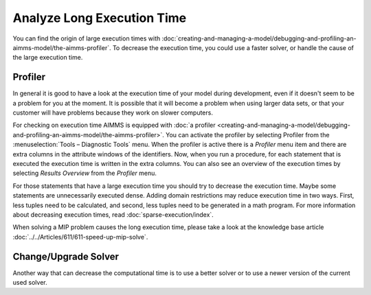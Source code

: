 Analyze Long Execution Time
======================================

.. meta::
    :description: There are several types, each with its own use.
    :keyword: compound set, relation, set, database, calendar

You can find the origin of large execution times with :doc:`creating-and-managing-a-model/debugging-and-profiling-an-aimms-model/the-aimms-profiler`. 
To decrease the execution time, you could use a faster solver, or handle the cause of the large execution time.

Profiler
----------

In general it is good to have a look at the execution time of your model during development, even if it doesn't seem to be a problem for you at the moment. 
It is possible that it will become a problem when using larger data sets, or that your customer will have problems because they work on slower computers.

For checking on execution time AIMMS is equipped with :doc:`a profiler <creating-and-managing-a-model/debugging-and-profiling-an-aimms-model/the-aimms-profiler>`. 
You can activate the profiler by selecting Profiler from the :menuselection:`Tools – Diagnostic Tools` menu. 
When the profiler is active there is a *Profiler* menu item and there are extra columns in the attribute windows of the identifiers. 
Now, when you run a procedure, for each statement that is executed the execution time is written in the extra columns. 
You can also see an overview of the execution times by selecting *Results Overview* from the *Profiler* menu.

For those statements that have a large execution time you should try to decrease the execution time. Maybe some statements are unnecessarily executed dense. 
Adding domain restrictions may reduce execution time in two ways. First, less tuples need to be calculated, and second, less tuples need to be generated in a math program. 
For more information about decreasing execution times, read :doc:`sparse-execution/index`. 

When solving a MIP problem causes the long execution time, please take a look at the knowledge base article :doc:`../../Articles/611/611-speed-up-mip-solve`.

Change/Upgrade Solver
---------------------

Another way that can decrease the computational time is to use a better solver or to use a newer version of the current used solver. 




